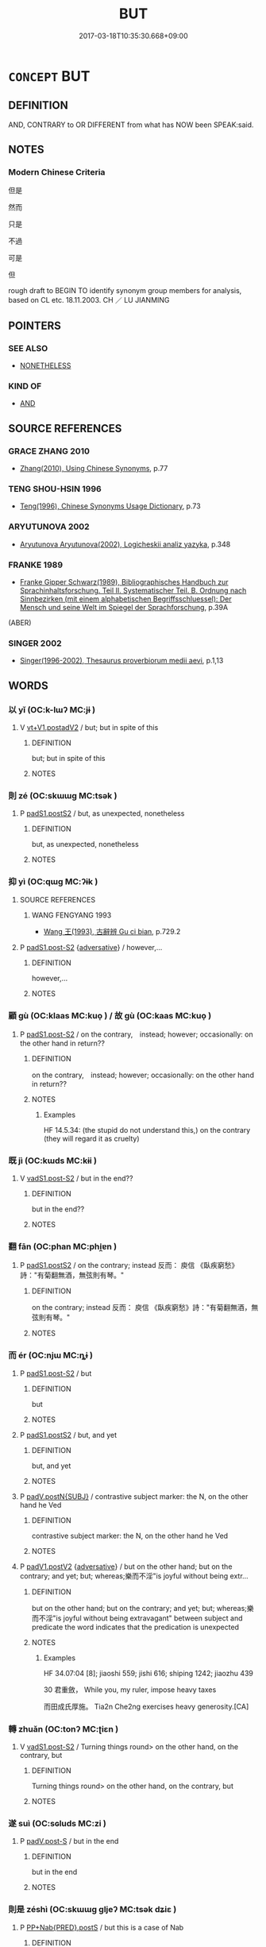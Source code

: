 # -*- mode: mandoku-tls-view -*-
#+TITLE: BUT
#+DATE: 2017-03-18T10:35:30.668+09:00        
#+STARTUP: content
* =CONCEPT= BUT
:PROPERTIES:
:CUSTOM_ID: uuid-6ffc7774-cee8-4b70-8fe5-1ced15a17373
:SYNONYM+:  HOWEVER
:TR_ZH: 然則
:END:
** DEFINITION

AND, CONTRARY to OR DIFFERENT from what has NOW been SPEAK:said.

** NOTES

*** Modern Chinese Criteria
但是

然而

只是

不過

可是

但



rough draft to BEGIN TO identify synonym group members for analysis, based on CL etc. 18.11.2003. CH ／ LU JIANMING

** POINTERS
*** SEE ALSO
 - [[tls:concept:NONETHELESS][NONETHELESS]]

*** KIND OF
 - [[tls:concept:AND][AND]]

** SOURCE REFERENCES
*** GRACE ZHANG 2010
 - [[cite:GRACE-ZHANG-2010][Zhang(2010), Using Chinese Synonyms]], p.77

*** TENG SHOU-HSIN 1996
 - [[cite:TENG-SHOU-HSIN-1996][Teng(1996), Chinese Synonyms Usage Dictionary]], p.73

*** ARYUTUNOVA 2002
 - [[cite:ARYUTUNOVA-2002][Aryutunova Aryutunova(2002), Logicheskii analiz yazyka]], p.348

*** FRANKE 1989
 - [[cite:FRANKE-1989][Franke Gipper Schwarz(1989), Bibliographisches Handbuch zur Sprachinhaltsforschung. Teil II. Systematischer Teil. B. Ordnung nach Sinnbezirken (mit einem alphabetischen Begriffsschluessel): Der Mensch und seine Welt im Spiegel der Sprachforschung]], p.39A
 (ABER)
*** SINGER 2002
 - [[cite:SINGER-2002][Singer(1996-2002), Thesaurus proverbiorum medii aevi]], p.1,13

** WORDS
   :PROPERTIES:
   :VISIBILITY: children
   :END:
*** 以 yǐ (OC:k-lɯʔ MC:jɨ )
:PROPERTIES:
:CUSTOM_ID: uuid-35a7017a-fe87-498f-84ce-1c53d45f56ce
:Char+: 以(9,3/5) 
:GY_IDS+: uuid-4a877402-3023-41b9-8e4b-e2d63ebfa81c
:PY+: yǐ     
:OC+: k-lɯʔ     
:MC+: jɨ     
:END: 
**** V [[tls:syn-func::#uuid-7cd0c6a6-f273-4571-8b9a-4677eb46175b][vt+V1.postadV2]] / but; but in spite of this
:PROPERTIES:
:CUSTOM_ID: uuid-9d99f8bd-048d-44ee-bc68-687ebc903469
:END:
****** DEFINITION

but; but in spite of this

****** NOTES

*** 則 zé (OC:skɯɯɡ MC:tsək )
:PROPERTIES:
:CUSTOM_ID: uuid-0a922412-e62c-45aa-b7c5-11a60a49c1a0
:Char+: 則(18,7/9) 
:GY_IDS+: uuid-5091e606-89b0-4628-8f27-38ab1d7dacc5
:PY+: zé     
:OC+: skɯɯɡ     
:MC+: tsək     
:END: 
**** P [[tls:syn-func::#uuid-6899efc6-e965-4176-885a-931fe5b1c8c8][padS1.postS2]] / but, as unexpected, nonetheless
:PROPERTIES:
:CUSTOM_ID: uuid-5eb6375b-40f9-4495-8885-fb03e393072e
:END:
****** DEFINITION

but, as unexpected, nonetheless

****** NOTES

*** 抑 yì (OC:qɯɡ MC:ʔɨk )
:PROPERTIES:
:CUSTOM_ID: uuid-c6bba12d-9228-4f48-837f-520fe306b86a
:Char+: 抑(64,4/7) 
:GY_IDS+: uuid-c3c00131-803e-4832-ac3e-f84721d76085
:PY+: yì     
:OC+: qɯɡ     
:MC+: ʔɨk     
:END: 
**** SOURCE REFERENCES
***** WANG FENGYANG 1993
 - [[cite:WANG-FENGYANG-1993][Wang 王(1993), 古辭辨 Gu ci bian]], p.729.2

**** P [[tls:syn-func::#uuid-d4e1570d-69fc-493c-b2ec-d1f0f5b56e05][padS1.post-S2]] {[[tls:sem-feat::#uuid-58692f8a-1953-4f21-85a1-bba63f0cc785][adversative]]} / however,...
:PROPERTIES:
:CUSTOM_ID: uuid-d8fb0feb-9dc4-484e-af43-9bcd93cf83c4
:WARRING-STATES-CURRENCY: 3
:END:
****** DEFINITION

however,...

****** NOTES

*** 顧 gù (OC:klaas MC:kuo̝ ) / 故 gù (OC:kaas MC:kuo̝ )
:PROPERTIES:
:CUSTOM_ID: uuid-edc2af21-7512-4b60-bbea-457718a8bb2f
:Char+: 顧(181,12/21) 
:Char+: 故(66,5/9) 
:GY_IDS+: uuid-916032e9-b20a-48af-b811-ad38be3e0a68
:PY+: gù     
:OC+: klaas     
:MC+: kuo̝     
:GY_IDS+: uuid-cee00179-0689-42fe-a172-52bfa48c1729
:PY+: gù     
:OC+: kaas     
:MC+: kuo̝     
:END: 
**** P [[tls:syn-func::#uuid-d4e1570d-69fc-493c-b2ec-d1f0f5b56e05][padS1.post-S2]] / on the contrary,　instead; however;  occasionally: on the other hand in return??
:PROPERTIES:
:CUSTOM_ID: uuid-c0ff0685-28b4-4982-b99b-11c8fb211ccf
:WARRING-STATES-CURRENCY: 3
:END:
****** DEFINITION

on the contrary,　instead; however;  occasionally: on the other hand in return??

****** NOTES

******* Examples
HF 14.5.34: (the stupid do not understand this,) on the contrary (they will regard it as cruelty)

*** 既 jì (OC:kɯds MC:kɨi )
:PROPERTIES:
:CUSTOM_ID: uuid-b0dca6af-55d6-4a18-a68b-3ee6354267bc
:Char+: 既(71,5/9) 
:GY_IDS+: uuid-4b0dbb04-7469-4bc6-b5e4-87ff1afed15e
:PY+: jì     
:OC+: kɯds     
:MC+: kɨi     
:END: 
**** V [[tls:syn-func::#uuid-24957678-0999-4596-8e51-3945e1a7a59a][vadS1.post-S2]] / but in the end??
:PROPERTIES:
:CUSTOM_ID: uuid-5eecc0bc-b984-474e-be93-7b79398cf2d6
:WARRING-STATES-CURRENCY: 2
:END:
****** DEFINITION

but in the end??

****** NOTES

*** 翻 fān (OC:phan MC:phi̯ɐn )
:PROPERTIES:
:CUSTOM_ID: uuid-ab807e81-9271-44c5-a079-d40096fd84c0
:Char+: 翻(124,12/18) 
:GY_IDS+: uuid-e5c94cc1-453e-4656-8dd1-a25a464e06df
:PY+: fān     
:OC+: phan     
:MC+: phi̯ɐn     
:END: 
**** P [[tls:syn-func::#uuid-6899efc6-e965-4176-885a-931fe5b1c8c8][padS1.postS2]] / on the contrary; instead 反而：  庾信 《臥疾窮愁》詩："有菊翻無酒，無弦則有琴。"
:PROPERTIES:
:CUSTOM_ID: uuid-709223b4-3672-402b-9b2d-0d9c9e94d955
:END:
****** DEFINITION

on the contrary; instead 反而：  庾信 《臥疾窮愁》詩："有菊翻無酒，無弦則有琴。"

****** NOTES

*** 而 ér (OC:njɯ MC:ȵɨ )
:PROPERTIES:
:CUSTOM_ID: uuid-b2704b5d-be4e-4cd0-851d-47e37bf2f9df
:Char+: 而(126,0/6) 
:GY_IDS+: uuid-d4f6516f-ad7d-4a23-a222-ee0e2b5082e8
:PY+: ér     
:OC+: njɯ     
:MC+: ȵɨ     
:END: 
**** P [[tls:syn-func::#uuid-d4e1570d-69fc-493c-b2ec-d1f0f5b56e05][padS1.post-S2]] / but
:PROPERTIES:
:CUSTOM_ID: uuid-442b5326-cf64-4be3-a665-bcfebbb9c832
:WARRING-STATES-CURRENCY: 5
:END:
****** DEFINITION

but

****** NOTES

**** P [[tls:syn-func::#uuid-6899efc6-e965-4176-885a-931fe5b1c8c8][padS1.postS2]] / but, and yet
:PROPERTIES:
:CUSTOM_ID: uuid-460fa840-ddb1-4a20-bd2a-67d91cbc341d
:END:
****** DEFINITION

but, and yet

****** NOTES

**** P [[tls:syn-func::#uuid-02ea996e-b723-4e17-bb7c-4956bd4873d9][padV.postN{SUBJ}]] / contrastive subject marker: the N, on the other hand he Ved
:PROPERTIES:
:CUSTOM_ID: uuid-102f3162-06ca-4346-a7fa-2675297a8da5
:WARRING-STATES-CURRENCY: 3
:END:
****** DEFINITION

contrastive subject marker: the N, on the other hand he Ved

****** NOTES

**** P [[tls:syn-func::#uuid-e6732f75-9b17-4560-a0ea-501e1b4c7442][padV1.postV2]] {[[tls:sem-feat::#uuid-58692f8a-1953-4f21-85a1-bba63f0cc785][adversative]]} / but on the other hand; but on the contrary; and yet; but; whereas;樂而不淫"is joyful without being extr...
:PROPERTIES:
:CUSTOM_ID: uuid-de4ec549-b092-47d5-96a1-fb1726ec55f8
:WARRING-STATES-CURRENCY: 5
:END:
****** DEFINITION

but on the other hand; but on the contrary; and yet; but; whereas;樂而不淫"is joyful without being extravagant"  between subject and predicate the word indicates that the predication is unexpected

****** NOTES

******* Examples
HF 34.07:04 [8]; jiaoshi 559; jishi 616; shiping 1242; jiaozhu 439

30 君重斂， While you, my ruler, impose heavy taxes

 而田成氏厚施。 Tia2n Che2ng exercises heavy generosity.[CA]

*** 轉 zhuǎn (OC:tonʔ MC:ʈiɛn )
:PROPERTIES:
:CUSTOM_ID: uuid-bc6145b1-c116-481a-9d88-75e736c9bf13
:Char+: 轉(159,11/18) 
:GY_IDS+: uuid-da3ec885-15bf-49b6-a342-704d6f34c702
:PY+: zhuǎn     
:OC+: tonʔ     
:MC+: ʈiɛn     
:END: 
**** V [[tls:syn-func::#uuid-24957678-0999-4596-8e51-3945e1a7a59a][vadS1.post-S2]] / Turning things round> on the other hand, on the contrary, but
:PROPERTIES:
:CUSTOM_ID: uuid-f2fc83d3-ea01-4748-9c3d-5bb0387f7313
:END:
****** DEFINITION

Turning things round> on the other hand, on the contrary, but

****** NOTES

*** 遂 suì (OC:sɢluds MC:zi )
:PROPERTIES:
:CUSTOM_ID: uuid-d6d5044b-d37d-4ef9-b8e2-8c968b508557
:Char+: 遂(162,9/13) 
:GY_IDS+: uuid-eb255749-0d09-44e0-85ed-6e8f67c32adc
:PY+: suì     
:OC+: sɢluds     
:MC+: zi     
:END: 
**** P [[tls:syn-func::#uuid-925d397f-870d-467f-a70b-09317a5160ae][padV.post-S]] / but in the end
:PROPERTIES:
:CUSTOM_ID: uuid-dc0799e9-be64-45c0-8ffe-74ae29dd45ef
:END:
****** DEFINITION

but in the end

****** NOTES

*** 則是 zéshì (OC:skɯɯɡ ɡljeʔ MC:tsək dʑiɛ )
:PROPERTIES:
:CUSTOM_ID: uuid-12404f74-2ef1-4e13-a7a6-89df0101f3e6
:Char+: 則(18,7/9) 是(72,5/9) 
:GY_IDS+: uuid-5091e606-89b0-4628-8f27-38ab1d7dacc5 uuid-4342b9fe-7e09-40cb-ad1a-fbf479505d5f
:PY+: zé shì    
:OC+: skɯɯɡ ɡljeʔ    
:MC+: tsək dʑiɛ    
:END: 
**** P [[tls:syn-func::#uuid-c01f61cb-4895-4a13-a871-a6d8e2351e78][PP+Nab{PRED}.postS]] / but this is a case of Nab
:PROPERTIES:
:CUSTOM_ID: uuid-7c404eac-4d39-49f3-be18-80f259176dfd
:END:
****** DEFINITION

but this is a case of Nab

****** NOTES

*** 然則 ránzé (OC:njen skɯɯɡ MC:ȵiɛn tsək )
:PROPERTIES:
:CUSTOM_ID: uuid-030d54fe-2d10-4d19-8e21-a717fa737ef9
:Char+: 然(86,8/12) 則(18,7/9) 
:GY_IDS+: uuid-8a15fd91-bd0f-4409-9544-18b3c2ea70d5 uuid-5091e606-89b0-4628-8f27-38ab1d7dacc5
:PY+: rán zé    
:OC+: njen skɯɯɡ    
:MC+: ȵiɛn tsək    
:END: 
**** P [[tls:syn-func::#uuid-7421ec68-6311-4d1d-8c4e-45953c708ec3][PPadS1.postS2]] / this being so, on the other hand...; if that is how things stand, then...; in that case, then...
:PROPERTIES:
:CUSTOM_ID: uuid-1bee7a08-4d64-40c4-a624-8f42f3ab0b21
:WARRING-STATES-CURRENCY: 5
:END:
****** DEFINITION

this being so, on the other hand...; if that is how things stand, then...; in that case, then...

****** NOTES

*** 祇麼 qímǒ (OC:ɡe maalʔ MC:giɛ mʷɑ )
:PROPERTIES:
:CUSTOM_ID: uuid-db3e1d7b-aa93-4649-95ab-b73800990e67
:Char+: 祇(113,4/9) 麼(200,3/14) 
:GY_IDS+: uuid-811c5683-e4c1-4bd7-b82a-2fa43d79c28f uuid-c27dc167-4b8e-4dd1-9a2d-95754ccec107
:PY+: qí mǒ    
:OC+: ɡe maalʔ    
:MC+: giɛ mʷɑ    
:END: 
**** P [[tls:syn-func::#uuid-a9e51915-33f6-4995-9e68-d369df016b99][PPadV.postS]] {[[tls:sem-feat::#uuid-03d40aba-0460-467e-a915-123812b348a5][contrastive]]} / but; but instead; whereas; nevertheless (Song colloquial)
:PROPERTIES:
:CUSTOM_ID: uuid-ab3a6071-d888-4259-ad48-75415c7d54ae
:END:
****** DEFINITION

but; but instead; whereas; nevertheless (Song colloquial)

****** NOTES

*** 要且 yàoqiě (OC:qews MC:ʔiɛu tshɣɛ )
:PROPERTIES:
:CUSTOM_ID: uuid-6908a702-f042-44f6-bfe5-ff6a8095afb8
:Char+: 要(146,3/9) 且(1,4/5) 
:GY_IDS+: uuid-480ac4da-aaff-472e-a6fc-96a5bc00a842 uuid-287e123a-74f0-401a-9327-afadd14e99c5
:PY+: yào qiě    
:OC+: qews     
:MC+: ʔiɛu tshɣɛ    
:END: 
**** P [[tls:syn-func::#uuid-7421ec68-6311-4d1d-8c4e-45953c708ec3][PPadS1.postS2]] / however, but (occasionally used in the pattern 雖然... 要且...)
:PROPERTIES:
:CUSTOM_ID: uuid-d7a4a7dd-e231-486a-851d-e902535b1024
:END:
****** DEFINITION

however, but (occasionally used in the pattern 雖然... 要且...)

****** NOTES

*** 可 kě (OC:khlaalʔ MC:khɑ )
:PROPERTIES:
:CUSTOM_ID: uuid-06bf4f5b-72ae-4e53-a0ac-bd5cc51db7f3
:Char+: 可(30,2/5) 
:GY_IDS+: uuid-6e6b769a-36c6-400e-8a2a-02e63bc15a1e
:PY+: kě     
:OC+: khlaalʔ     
:MC+: khɑ     
:END: 
**** P [[tls:syn-func::#uuid-d4e1570d-69fc-493c-b2ec-d1f0f5b56e05][padS1.post-S2]] / but
:PROPERTIES:
:CUSTOM_ID: uuid-2a1ca340-a84a-4d6c-a3cf-89f58aa281b2
:END:
****** DEFINITION

but

****** NOTES

*** 乃 nǎi (OC:nɯɯʔ MC:nəi )
:PROPERTIES:
:CUSTOM_ID: uuid-675869f8-44c4-4030-ad00-a44ef41ef4b9
:Char+: 乃(4,1/2) 
:GY_IDS+: uuid-c2a874a5-484c-427c-9eda-9751bd03d05f
:PY+: nǎi     
:OC+: nɯɯʔ     
:MC+: nəi     
:END: 
**** P [[tls:syn-func::#uuid-0ffb1ffa-d762-4cb0-bdf0-ac5f55be25b9][padS]] / SHU: but
:PROPERTIES:
:CUSTOM_ID: uuid-560cc7a9-b5ff-452e-a679-c2e813b59b17
:END:
****** DEFINITION

SHU: but

****** NOTES

*** 直 zhí (OC:dɯɡ MC:ɖɨk )
:PROPERTIES:
:CUSTOM_ID: uuid-2f20758a-0dcc-441f-9a14-7be90954620f
:Char+: 直(109,3/8) 
:GY_IDS+: uuid-b9e72c75-5d13-49d2-a742-a81bfc4f4c45
:PY+: zhí     
:OC+: dɯɡ     
:MC+: ɖɨk     
:END: 
**** V [[tls:syn-func::#uuid-24957678-0999-4596-8e51-3945e1a7a59a][vadS1.post-S2]] / but then; however; on the contrary
:PROPERTIES:
:CUSTOM_ID: uuid-5f0bca0b-c3f1-41be-ab0b-d625c8151220
:END:
****** DEFINITION

but then; however; on the contrary

****** NOTES

** BIBLIOGRAPHY
bibliography:../core/tlsbib.bib
